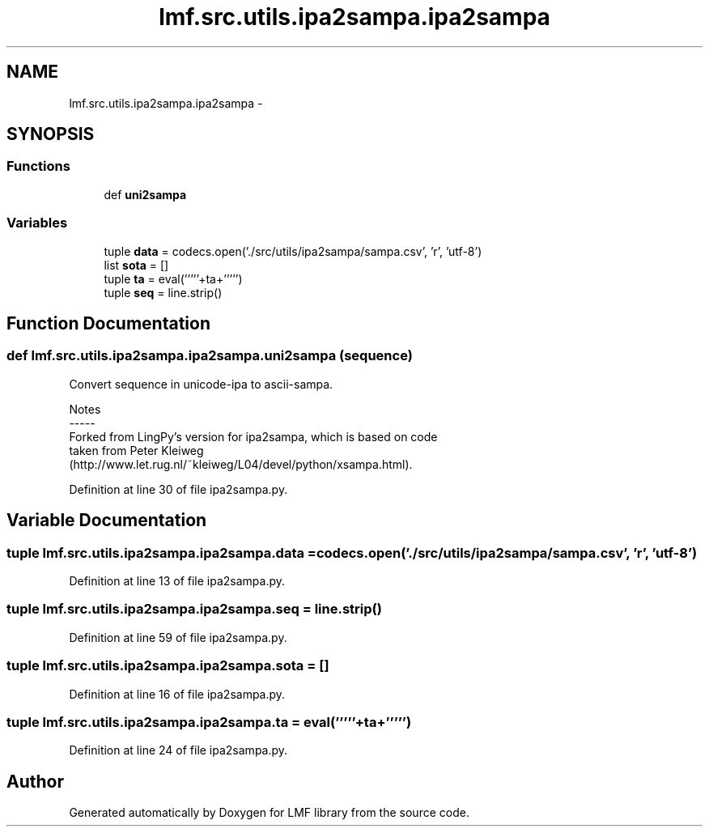 .TH "lmf.src.utils.ipa2sampa.ipa2sampa" 3 "Fri Jul 24 2015" "LMF library" \" -*- nroff -*-
.ad l
.nh
.SH NAME
lmf.src.utils.ipa2sampa.ipa2sampa \- 
.SH SYNOPSIS
.br
.PP
.SS "Functions"

.in +1c
.ti -1c
.RI "def \fBuni2sampa\fP"
.br
.in -1c
.SS "Variables"

.in +1c
.ti -1c
.RI "tuple \fBdata\fP = codecs\&.open('\&./src/utils/ipa2sampa/sampa\&.csv', 'r', 'utf-8')"
.br
.ti -1c
.RI "list \fBsota\fP = []"
.br
.ti -1c
.RI "tuple \fBta\fP = eval('''''+ta+''''')"
.br
.ti -1c
.RI "tuple \fBseq\fP = line\&.strip()"
.br
.in -1c
.SH "Function Documentation"
.PP 
.SS "def lmf\&.src\&.utils\&.ipa2sampa\&.ipa2sampa\&.uni2sampa (sequence)"

.PP
.nf
Convert sequence in unicode-ipa to ascii-sampa.

Notes
-----
Forked from LingPy's version for ipa2sampa, which is based on code
taken from Peter Kleiweg
(http://www.let.rug.nl/~kleiweg/L04/devel/python/xsampa.html).

.fi
.PP
 
.PP
Definition at line 30 of file ipa2sampa\&.py\&.
.SH "Variable Documentation"
.PP 
.SS "tuple lmf\&.src\&.utils\&.ipa2sampa\&.ipa2sampa\&.data = codecs\&.open('\&./src/utils/ipa2sampa/sampa\&.csv', 'r', 'utf-8')"

.PP
Definition at line 13 of file ipa2sampa\&.py\&.
.SS "tuple lmf\&.src\&.utils\&.ipa2sampa\&.ipa2sampa\&.seq = line\&.strip()"

.PP
Definition at line 59 of file ipa2sampa\&.py\&.
.SS "tuple lmf\&.src\&.utils\&.ipa2sampa\&.ipa2sampa\&.sota = []"

.PP
Definition at line 16 of file ipa2sampa\&.py\&.
.SS "tuple lmf\&.src\&.utils\&.ipa2sampa\&.ipa2sampa\&.ta = eval('''''+ta+''''')"

.PP
Definition at line 24 of file ipa2sampa\&.py\&.
.SH "Author"
.PP 
Generated automatically by Doxygen for LMF library from the source code\&.
